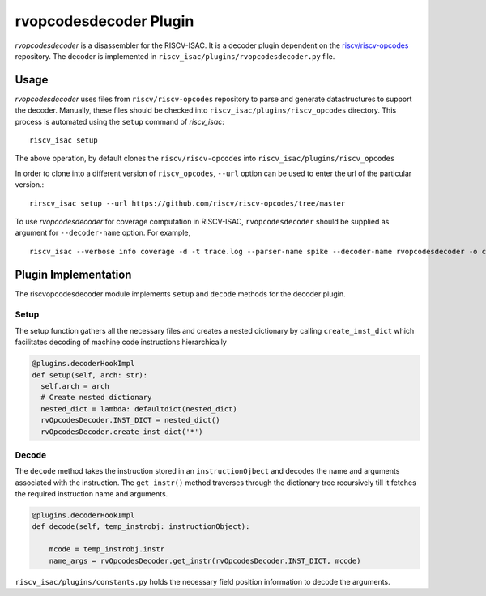 ========================
rvopcodesdecoder Plugin
========================

`rvopcodesdecoder` is a disassembler for the RISCV-ISAC. It is a decoder plugin dependent on the `riscv/riscv-opcodes <https://github.com/riscv/riscv-opcodes>`_ repository. The decoder is implemented in ``riscv_isac/plugins/rvopcodesdecoder.py`` file. 

Usage
~~~~~
`rvopcodesdecoder` uses files from ``riscv/riscv-opcodes`` repository to parse and generate datastructures
to support the decoder. Manually, these files should be checked into ``riscv_isac/plugins/riscv_opcodes`` directory.
This process is automated using the ``setup`` command of `riscv_isac`: ::
  
  riscv_isac setup

The above operation, by default clones the ``riscv/riscv-opcodes`` into ``riscv_isac/plugins/riscv_opcodes`` 

In order to clone into a different version of ``riscv_opcodes``, ``--url`` option can be used to enter the url of the
particular version.::

  rirscv_isac setup --url https://github.com/riscv/riscv-opcodes/tree/master

To use `rvopcodesdecoder` for coverage computation in RISCV-ISAC, ``rvopcodesdecoder`` should be supplied as argument for ``--decoder-name`` option. For example, ::

  riscv_isac --verbose info coverage -d -t trace.log --parser-name spike --decoder-name rvopcodesdecoder -o coverage.rpt --sig-label main _end --test-label   main _end -e add-01.out -c dataset.cgf -x 64

Plugin Implementation
~~~~~~~~~~~~~~~~~~~~~
The riscvopcodesdecoder module implements ``setup`` and ``decode`` methods for the decoder plugin.

Setup
*************
The setup function gathers all the necessary files and creates a nested dictionary by calling ``create_inst_dict`` which facilitates decoding of machine code instructions hierarchically

.. code-block:: python

    @plugins.decoderHookImpl
    def setup(self, arch: str):
      self.arch = arch
      # Create nested dictionary
      nested_dict = lambda: defaultdict(nested_dict)
      rvOpcodesDecoder.INST_DICT = nested_dict()
      rvOpcodesDecoder.create_inst_dict('*')

Decode
*******
The ``decode`` method takes the instruction stored in an ``instructionOjbect`` and decodes the name and arguments associated with the instruction. The ``get_instr()`` method traverses through the dictionary tree recursively till it fetches the required instruction name and arguments.

.. code-block:: python    
  
    @plugins.decoderHookImpl
    def decode(self, temp_instrobj: instructionObject):

        mcode = temp_instrobj.instr
        name_args = rvOpcodesDecoder.get_instr(rvOpcodesDecoder.INST_DICT, mcode)

``riscv_isac/plugins/constants.py`` holds the necessary field position information to decode the arguments.
